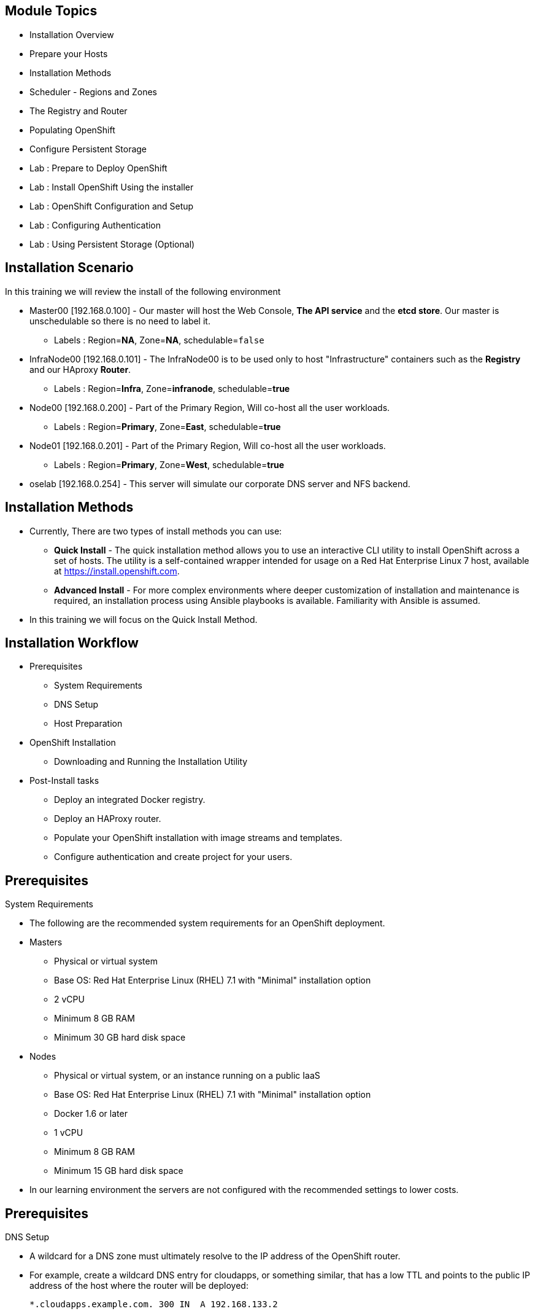 == &nbsp;
:noaudio:

ifdef::revealjs_slideshow[]

[#cover,data-background-image="image/1156524-bg_redhat.png" data-background-color="#cc0000"]


[#cover-h1]
Red Hat OpenShift Enterprise Implementation

[#cover-h2]
OpenShift 3.0 Installation

[#cover-logo]
image::{revealjs_cover_image}[]

endif::[]
== Module Topics
:noaudio:

* Installation Overview
* Prepare your Hosts
* Installation Methods
* Scheduler - Regions and Zones
* The Registry and Router
* Populating OpenShift
* Configure Persistent Storage
* Lab : Prepare to Deploy OpenShift
* Lab : Install OpenShift Using the installer
* Lab : OpenShift Configuration and Setup
* Lab : Configuring Authentication
* Lab : Using Persistent Storage (Optional)


ifdef::showscript[]

=== Transcript
Welcome to Module 3 of the OpenShift Enterprise Implementation course.



endif::showscript[]

== Installation Scenario
:noaudio:

In this training we will review the install of the following environment

* Master00 [192.168.0.100] - Our master will host the Web Console, *The API
service* and the *etcd store*. Our master is unschedulable so there is no need to
label it.
** Labels : Region=*NA*, Zone=*NA*, schedulable=`false`
* InfraNode00 [192.168.0.101] - The InfraNode00 is to be used only to host
"Infrastructure" containers such as the *Registry* and our HAproxy *Router*.
** Labels : Region=*Infra*, Zone=*infranode*, schedulable=*true*
* Node00 [192.168.0.200] - Part of the Primary Region, Will co-host all the
user workloads.
** Labels : Region=*Primary*, Zone=*East*, schedulable=*true*
* Node01  [192.168.0.201] - Part of the Primary Region, Will co-host all the
user workloads.
** Labels : Region=*Primary*, Zone=*West*, schedulable=*true*
* oselab  [192.168.0.254] - This server will simulate our corporate DNS server
and NFS backend.

ifdef::showscript[]

=== Transcript

endif::showscript[]

== Installation Methods
:noaudio:

* Currently, There are two types of install methods you can use:
** *Quick Install* - The quick installation method allows you to use an interactive CLI utility to install OpenShift across a set of hosts. The utility is a self-contained wrapper intended for usage on a Red Hat Enterprise Linux 7 host, available at link:https://install.openshift.com[https://install.openshift.com].
** *Advanced Install* - For more complex environments where deeper customization of installation and maintenance is required, an installation process using Ansible playbooks is available. Familiarity with Ansible is assumed.

* In this training we will focus on the Quick Install Method.

ifdef::showscript[]

=== Transcript

endif::showscript[]




== Installation Workflow
:noaudio:

* Prerequisites

** System Requirements
** DNS Setup
** Host Preparation

* OpenShift Installation

** Downloading and Running the Installation Utility

* Post-Install tasks

** Deploy an integrated Docker registry.
** Deploy an HAProxy router.
** Populate your OpenShift installation with image streams and templates.
** Configure authentication and create project for your users.

ifdef::showscript[]
=== Transcript

endif::showscript[]




== Prerequisites
:noaudio:

.System Requirements

* The following are the recommended system requirements for an OpenShift deployment.

* Masters
** Physical or virtual system
** Base OS: Red Hat Enterprise Linux (RHEL) 7.1 with "Minimal" installation option
** 2 vCPU
** Minimum 8 GB RAM
** Minimum 30 GB hard disk space

* Nodes

** Physical or virtual system, or an instance running on a public IaaS
** Base OS: Red Hat Enterprise Linux (RHEL) 7.1 with "Minimal" installation option
** Docker 1.6 or later
** 1 vCPU
** Minimum 8 GB RAM
** Minimum 15 GB hard disk space

* In our learning environment the servers are not configured with the recommended settings to lower costs.


ifdef::showscript[]
=== Transcript

endif::showscript[]
== Prerequisites
:noaudio:

.DNS Setup

* A wildcard for a DNS zone must ultimately resolve to the IP address of the OpenShift router.
* For example, create a wildcard DNS entry for cloudapps, or something similar, that has a low TTL and points to the public IP address of the host where the router will be deployed:
+
----
*.cloudapps.example.com. 300 IN  A 192.168.133.2
----

* In almost all cases, when referencing VMs you must use host names, and the host names that you use must match the output of the hostname -f command on each node.



ifdef::showscript[]

=== Transcript

endif::showscript[]


== Host Preparation
:noaudio:

.Host Preparation - overview

* To prepare your hosts for OpenShift 3 Enterprise
** *Installing Red Hat Enterprise Linux 7.1* - A base installation of `Red Hat Enterprise Linux (RHEL) 7.1` is required for master or node hosts. See the link:https://access.redhat.com/documentation/en-US/Red_Hat_Enterprise_Linux/7/html/Installation_Guide/index.html[Red Hat Enterprise Linux 7.1 Installation Guide]
 for more information.
** *Registering the Hosts with subscription-manager - You will need to register all the hosts to RHEL7.1 and OpenShift Enterprise repositories.
** *Managing Base Packages* - You will need to install some utility packages (i.e git, net-tools, bind-utils, iptables-services
** *Managing Services - You will need to disable firewalld and enable iptables-services
** *Install Docker 1.6.x* - Docker version 1.6 or later needs to be installed and storage backend configured for images.
** *Host Password-less communication* - You will ensure that the master hosts can issue remove commands on the nodes without requiring a password.

ifdef::showscript[]

=== Transcript

endif::showscript[]

== Host Preparation
:noaudio:

. Host Preparation - Password-less communication

.Ensuring Installer Access to Hosts
* Ansible, which is used to run the installation process, requires a user that has access to all hosts. For running the installer as a non-root user, passwordless sudo rights must also be configured on each destination host.
* For example, you can generate an SSH key on the host where you will invoke the installation process:
+
----
# ssh-keygen
----

NOTE: Do not use a password.

** An easy way to distribute your SSH keys is by using a bash loop:
+
----
# for host in ose3-master.example.com \
    ose3-node1.example.com \
    ose3-node2.example.com; \
    do ssh-copy-id -i ~/.ssh/id_rsa.pub $host; \
    done
----

NOTE: Modify the host names in the above command according to your configuration.

ifdef::showscript[]

=== Transcript

endif::showscript[]

== Host Preparation
:noaudio:

.Host Preparation - Firewalls
OpenShift relies heavily on iptables under the covers. As such, it must be running, and various ports will need to be opened to allow communication between OpenShift components.

* Ports
** Node-To-Node
*** 4789 : required between nodes for SDN communication between pods on separate hosts

** Nodes-To-Master
*** 53: DNS services within the environment
*** 4789 : required between nodes for SDN communication between pods on separate hosts
*** 8443 : Access to the API

** Master-To-Node
*** 10250 : endpoint for master communication with nodes
*** 4789 : required between nodes for SDN communication between pods on separate hosts

** Master to Master
*** 4789 : required between nodes for SDN communication between pods on separate hosts

** External - Master
*** 8443: CLI and IDE plugins communicate via REST to this port. Web console runs on this port.

ifdef::showscript[]

=== Transcript

endif::showscript[]



== Host Preparation
:noaudio:

.Host Preparation - Networking and misc

* You would need to install the following software packages
+
----
# yum install wget git net-tools iptables-services python-virtualenv gcc
----

*  Update your software before installation
+
----
# yum update -y
----

ifdef::showscript[]

=== Transcript

endif::showscript[]




== Docker Install
:noaudio:


* Docker version 1.6 or later from the rhel-7-server-ose-3.0-rpms repository must be installed and running on master and node hosts before installing OpenShift.
* We will run through the following procedure:
** Install Docker:
+
----
# yum install docker
----

** Edit the /etc/sysconfig/docker file and add --insecure-registry 172.30.0.0/16 to the OPTIONS parameter. For example:
+
----
OPTIONS=--selinux-enabled --insecure-registry 172.30.0.0/16
----

** The --insecure-registry option instructs the Docker daemon to trust any Docker registry on the 172.30.0.0/16 subnet, rather than requiring a certificate.



NOTE: After installing OpenShift, you can choose to link:https://access.redhat.com/beta/documentation/en/openshift-enterprise-30-administrator-guide/chapter-1-installation#securing-the-registry[secure the integrated Docker registry], which involves adjusting the --insecure-registry option accordingly.


ifdef::showscript[]

=== Transcript

endif::showscript[]



== Docker Install
:noaudio:

.Configuring Docker Storage

* Docker’s default loopback storage mechanism is not supported for production use and is only appropriate for proof of concept environments. For production environments, you must create a thin-pool logical volume and re-configure docker to use that volume.
* You can use the docker-storage-setup script to create a thin-pool device and configure docker’s storage driver after installing docker but before you start using it.
* The script reads configuration options from the /etc/sysconfig/docker-storage-setup file.
* Configure *docker-storage-setup* script for your environment. There are three options available based on your storage configuration:
** Create a thin-pool volume from the remaining free space in the volume group where your root filesystem resides; this requires no configuration:
+
----
# docker-storage-setup
Use an existing volume group, in this example docker-vg, to create a thin-pool:

# echo <<EOF > /etc/sysconfig/docker-storage-setup
VG=docker-vg
SETUP_LVM_THIN_POOL=yes
EOF
# docker-storage-setup
----

** Use an unpartitioned block device to create a new volume group and thinpool. In this example, the /dev/vdc device is used to create the docker-vg volume group:
+
----
# cat <<EOF > /etc/sysconfig/docker-storage-setup
DEVS=/dev/vdc
VG=docker-vg
SETUP_LVM_THIN_POOL=yes
EOF
# docker-storage-setup
----


** Verify your configuration. You should have dm.thinpooldev value in the /etc/sysconfig/docker-storage file and a docker-pool device:
+
----
# lvs
LV                  VG        Attr       LSize  Pool Origin Data%  Meta% Move Log Cpy%Sync Convert
docker-pool         docker-vg twi-a-tz-- 48.95g             0.00   0.44

# cat /etc/sysconfig/docker-storage
DOCKER_STORAGE_OPTIONS=--storage-opt dm.fs=xfs --storage-opt
dm.thinpooldev=/dev/mapper/docker--vg-docker--pool

----

WARNING: This will destroy any docker containers or images currently on the host.

* Re-initialize docker
----
# systemctl stop docker
# rm -rf /var/lib/docker/*
# systemctl restart docker
----


ifdef::showscript[]

=== Transcript

endif::showscript[]





== Installing OpenShift
:noaudio:

* The quick installer is provided at https://install.openshift.com. Visit that page for the latest information and to download the portable version if neccessary.

* There are two methods for using the installation utility.
** Method 1: Running the Installation Utility From the Internet
*** Run the installation utility directly from the Internet by executing the following command on a host that has SSH access to your intended master and node hosts:
+
----
$ sh <(curl -s https://install.openshift.com/ose/)
----

*** Follow the on-screen instructions to install a new OpenShift instance.

** Method 2: Downloading and Running the Installation Utility
*** Download and unpack the installation utility on a host that has SSH access to your intended master and node hosts:
+
----
$ curl -o oo-install-ose.tgz \
    https://install.openshift.com/portable/oo-install-ose.tgz
$ tar -zxf oo-install-ose.tgz
Execute the installation utility to interactively configure one or more hosts:

$ ./oo-install-ose
----

*** Follow the on-screen instructions to install a new OpenShift instance.

* The installer will ask you for Internal and Public IPs of your Masters and Nodes and will configure them accordingly.

ifdef::showscript[]

=== Transcript

endif::showscript[]




== Regions and Zones
:noaudio:

* In OpenShift 2, we introduced the specific concepts of "regions" and "zones" to enable organizations to provide some topologies for application resiliency.
** Apps would be spread throughout the zones within a region and, depending on the way you configured OpenShift, you could make different regions accessible to users.
* OpenShift 3 doesn’t actually care about your topology or is "topology agnostic".
* OpenShift 3 provides advanced controls for implementing whatever topologies you can dream up.
** You can manipulate filtering and affinity rules to ensure that parts of applications (pods) are either grouped together or spread apart.
** For the purposes of a simple example, we’ll be sticking with the "regions" and "zones" theme. (But think of other option you can up with, "Prod and Dev", "Secure and Insecure", "Rack and Power")
* The assignments of "regions" and "zones" at the node-level are handled by labels on the nodes.
+
----
# oc label node master00-$guid.oslab.opentlc.com region="infra" zone="na"
# oc label node infranode00-$guid.oslab.opentlc.com region="infra" zone="infranodes"
# oc label node node00-$guid.oslab.opentlc.com region="primary" zone="east"
# oc label node node01-$guid.oslab.opentlc.com region="primary" zone="west"
----

ifdef::showscript[]

=== Transcript

endif::showscript[]




== Deploying the Registry
:noaudio:

* OpenShift can build Docker images from your source code, deploy them, and manage their lifecycle. To enable this, an internal, integrated Docker registry can be deployed in your OpenShift environment. OpenShift runs the registry in a pod on a node, just like any other workload.
+
----
$ oadm registry --config=admin.kubeconfig \
    --credentials=openshift-registry.kubeconfig
----

* If you wanted to control where your registry gets deployed, you can specify the labels you want to match.
** This will make sure that the *registry* pod will only be hosted in the "infra" region.
+
----
$ oadm registry --config=admin.kubeconfig \
    --credentials=openshift-registry.kubeconfig \
	   --selector='region=infra'
----

* This creates a service and a deployment configuration, both called docker-registry. Once deployed successfully, a pod is created with a name similar to docker-registry-1-cpty9.

ifdef::showscript[]

=== Transcript

endif::showscript[]




== Deploying the Registry
:noaudio:

.NFS Storage for the Registry

* The registry stores Docker images and metadata. If you simply deploy a pod
with the registry, it uses an ephemeral volume that is destroyed if the pod
exits. Any images anyone has built or pushed into the registry would disappear.
* For production use, you should use persistent storage using PersistentVolume
and PersistentVolumeClaim objects for storage for the registry.
* For non-production use, other options exist to provide persistent storage for
the registry, like the --mount-host option.
+
----
$ oadm registry --config=admin.kubeconfig \
    --credentials=openshift-registry.kubeconfig \
	   --selector='region=infra' \
     --mount-host host:/export/dirname
----
+
** The --mount-host option mounts a directory from the node on which the
registry container lives. If you scale up the docker-registry deployment
configuration, it is possible that your registry pods and containers will
run on different nodes.
+
**
ifdef::showscript[]

=== Transcript

endif::showscript[]

== Deploying the Registry
:noaudio:

.NFS Storage for the Registry

* The registry stores Docker images and metadata. If you simply deploy a pod
with the registry, it uses an ephemeral volume that is destroyed if the pod
exits. Any images anyone has built or pushed into the registry would disappear.
* For production use, you should use persistent storage using PersistentVolume
and PersistentVolumeClaim objects for storage for the registry.
* For non-production use, other options exist to provide persistent storage for
the registry, like the --mount-host option.
+
----
$ oadm registry --config=admin.kubeconfig \
    --credentials=openshift-registry.kubeconfig \
	   --selector='region=infra' \
     --mount-host host:/export/dirname
----
+
** The --mount-host option mounts a directory from the node on which the
registry container lives. If you scale up the docker-registry deployment
configuration, it is possible that your registry pods and containers will
run on different nodes.
+
**
ifdef::showscript[]

=== Transcript

endif::showscript[]

== Deploying the Registry
:noaudio:
.Registry File Storage

* Tag and image metadata is stored in OpenShift, but the registry owns layer and
signature data. The registry stores data in a volume that is mounted into the
registry container at *_/registry_*.

* If we were to look at the registry's file system, it would look something like:
+
NOTE: The output below is heavily edited to fit the screen:
*/r/d/r* stands for */registry/docker/registry*
and when you see *xx..xx* that is usually a much longer random file name that is
shortened to fit the screen
+
[source,bash]
----
/r/d/r/v2
/r/d/r/v2/blobs <1>
/r/d/r/v2/blobs/sha256
/r/d/r/v2/blobs/sha256/ed
/r/d/r/v2/blobs/sha256/ed/ed..10
/r/d/r/v2/blobs/sha256/ed/ed..10/data <2>
/r/d/r/v2/blobs/sha256/a3
/r/d/r/v2/blobs/sha256/a3/a3..d4
/r/d/r/v2/blobs/sha256/a3/a3..d4/data
/r/d/r/v2/blobs/sha256/f7
/r/d/r/v2/blobs/sha256/f7/f7..45
/r/d/r/v2/blobs/sha256/f7/f7..45/data
/r/d/r/v2/repositories <3>
/r/d/r/v2/repositories/p1
/r/d/r/v2/repositories/p1/pause <4>
/r/d/r/v2/repositories/p1/pause/_manifests
/r/d/r/v2/repositories/p1/pause/_manifests/revisions
/r/d/r/v2/repositories/p1/pause/_manifests/revisions/sha256
/r/d/r/v2/repositories/p1/pause/_manifests/revisions/sha256/e9..cf
/r/d/r/v2/repositories/p1/pause/_manifests/revisions/sha256/e9..cf/signatures <5>
/r/d/r/v2/repositories/p1/pause/_manifests/revisions/sha256/e9..cf/signatures/sha256
/r/d/r/v2/repositories/p1/pause/_manifests/revisions/sha256/e9..cf/signatures/sha256/ed..10
/r/d/r/v2/repositories/p1/pause/_manifests/revisions/sha256/e9..cf/signatures/sha256/ed..10/link <6>
/r/d/r/v2/repositories/p1/pause/_uploads <7>
/r/d/r/v2/repositories/p1/pause/_layers <8>
/r/d/r/v2/repositories/p1/pause/_layers/sha256
/r/d/r/v2/repositories/p1/pause/_layers/sha256/a3..d4
/r/d/r/v2/repositories/p1/pause/_layers/sha256/a3..d4/link <9>
/r/d/r/v2/repositories/p1/pause/_layers/sha256/f7..45
/r/d/r/v2/repositories/p1/pause/_layers/sha256/f7..45/link
----

<1> This directory stores all layers and signatures as blobs.
<2> This file contains the blob's contents.
<3> This directory stores all the image repositories.
<4> This directory is for a single image repository *p1/pause*.
<5> This directory contains signatures for a particular image manifest revision.
<6> This file contains a reference back to a blob (which contains the signature
data).
<7> This directory contains any layers that are currently being uploaded and
staged for the given repository.
<8> This directory contains links to all the layers this repository references.
<9> This file contains a reference to a specific layer that has been linked into
this repository via an image.



== Deploying the Default HAProxy Router
:noaudio:

* The OpenShift router is the ingress point for all traffic destined for services in your OpenShift installation.
* An HAProxy based-router implementation is provided as the default template router plug-in.
** uses the *openshift3/ose-haproxy-router* mage to run an HAProxy instance alongside and a router plug-in.
** currently supports only HTTP(S) traffic and TLS-enabled traffic via SNI.
** is hosted inside OpenShift like any other workload (eg: the registry)
** *While it is called a "router", it is essentially a proxy*.

* The default router’s pod listens on its hosts network interface on port 80 and 443.
** unlike most containers that listen only on private IPs, the default router's container listens on external/public ports.
** The router proxies external requests for route names to the IPs of actual pods identified by the service associated with the route.

ifdef::showscript[]

=== Transcript

endif::showscript[]




== Populating OpenShift
:noaudio:

* You can populate your OpenShift installation with a useful set of Red Hat-provided *image streams* and *templates* to make it easy for developers to create new applications.
** Template: A template describes a set of resources intended to be used together that can be customized and processed to produce a configuration. Each template defines a list of parameters that can be modified for consumption by containers.
** Image Streams: An image stream is similar to a Docker image repository in that it contains one or more Docker images identified by tags. An image stream presents a single virtual view of related images.

* The core set of image streams define images that can be used to build *Node.js*, *Perl*, *PHP*, *Python*, and *Ruby* applications. It also defines images for databases: *MongoDB*, *MySQL*, and *PostgreSQL*.
** To create the core set of image streams, that use the Red Hat Enterprise Linux (RHEL) 7 based images:
+
----
oc create -f \
    examples/image-streams/image-streams-rhel7.json \
    -n openshift
----


ifdef::showscript[]

=== Transcript

endif::showscript[]

== Populating OpenShift
:noaudio:

* The xPaaS Middleware image streams provide images for *JBoss EAP*, *JBoss EWS*, and *JBoss A-MQ*. They can be used to build applications for those platforms.
** To create the Image Streams for xPaaS Middleware Images:
+
----
$ oc create -f \
    examples/xpaas-streams/jboss-image-streams.json
    -n openshift
----
* The database service templates make it easy to run a database instance which can be utilized by other components.
* For each database (*MongoDB*, *MySQL*, and *PostgreSQL*), two templates are provided.
** To create the core set of database templates:
+
----
$ oc create -f \
    examples/db-templates -n openshift
----

** After creating the templates, users are able to easily instantiate the various templates, giving them quick access to a database deployment.


ifdef::showscript[]

=== Transcript

endif::showscript[]




== Populating OpenShift
:noaudio:

* The QuickStart templates define a full set of objects for a running application.
** These Include:
*** Build configurations to build the application from source located in a GitHub public repository
*** Deployment configurations to deploy the application image after it is built.
*** Services to provide load balancing for the application pods.
*** Routes to provide external access to the application.
** To create the core QuickStart templates:
+
----

$ oc create -f \
    examples/quickstart-templates -n openshift

----


ifdef::showscript[]

=== Transcript

endif::showscript[]
